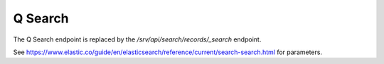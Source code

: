 .. _q-search:

Q Search
########

The Q Search endpoint is replaced by the `/srv/api/search/records/_search` endpoint.

See https://www.elastic.co/guide/en/elasticsearch/reference/current/search-search.html for parameters.

